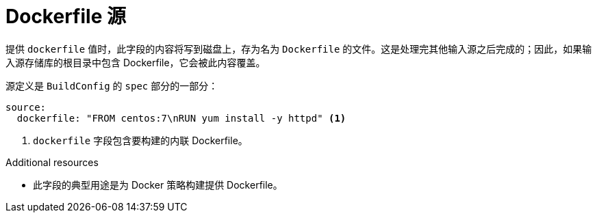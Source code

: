 // Module included in the following assemblies:
//
// * builds/creating-build-inputs.adoc

[id="builds-dockerfile-source_{context}"]
= Dockerfile 源

提供 `dockerfile` 值时，此字段的内容将写到磁盘上，存为名为 `Dockerfile` 的文件。这是处理完其他输入源之后完成的；因此，如果输入源存储库的根目录中包含 Dockerfile，它会被此内容覆盖。

源定义是 `BuildConfig` 的 `spec` 部分的一部分：

[source,yaml]
----
source:
  dockerfile: "FROM centos:7\nRUN yum install -y httpd" <1>
----
<1> `dockerfile` 字段包含要构建的内联 Dockerfile。

[role="_additional-resources"]
.Additional resources

* 此字段的典型用途是为 Docker 策略构建提供 Dockerfile。

